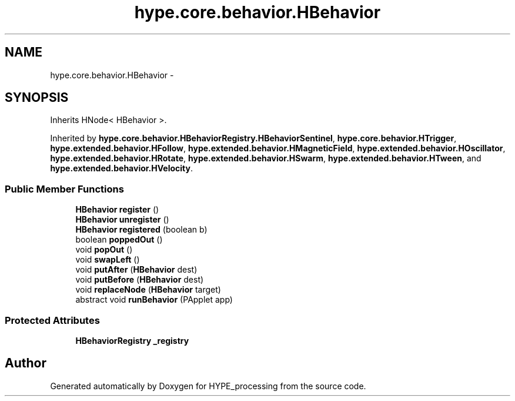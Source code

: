 .TH "hype.core.behavior.HBehavior" 3 "Wed Jun 5 2013" "HYPE_processing" \" -*- nroff -*-
.ad l
.nh
.SH NAME
hype.core.behavior.HBehavior \- 
.SH SYNOPSIS
.br
.PP
.PP
Inherits HNode< HBehavior >\&.
.PP
Inherited by \fBhype\&.core\&.behavior\&.HBehaviorRegistry\&.HBehaviorSentinel\fP, \fBhype\&.core\&.behavior\&.HTrigger\fP, \fBhype\&.extended\&.behavior\&.HFollow\fP, \fBhype\&.extended\&.behavior\&.HMagneticField\fP, \fBhype\&.extended\&.behavior\&.HOscillator\fP, \fBhype\&.extended\&.behavior\&.HRotate\fP, \fBhype\&.extended\&.behavior\&.HSwarm\fP, \fBhype\&.extended\&.behavior\&.HTween\fP, and \fBhype\&.extended\&.behavior\&.HVelocity\fP\&.
.SS "Public Member Functions"

.in +1c
.ti -1c
.RI "\fBHBehavior\fP \fBregister\fP ()"
.br
.ti -1c
.RI "\fBHBehavior\fP \fBunregister\fP ()"
.br
.ti -1c
.RI "\fBHBehavior\fP \fBregistered\fP (boolean b)"
.br
.ti -1c
.RI "boolean \fBpoppedOut\fP ()"
.br
.ti -1c
.RI "void \fBpopOut\fP ()"
.br
.ti -1c
.RI "void \fBswapLeft\fP ()"
.br
.ti -1c
.RI "void \fBputAfter\fP (\fBHBehavior\fP dest)"
.br
.ti -1c
.RI "void \fBputBefore\fP (\fBHBehavior\fP dest)"
.br
.ti -1c
.RI "void \fBreplaceNode\fP (\fBHBehavior\fP target)"
.br
.ti -1c
.RI "abstract void \fBrunBehavior\fP (PApplet app)"
.br
.in -1c
.SS "Protected Attributes"

.in +1c
.ti -1c
.RI "\fBHBehaviorRegistry\fP \fB_registry\fP"
.br
.in -1c

.SH "Author"
.PP 
Generated automatically by Doxygen for HYPE_processing from the source code\&.
